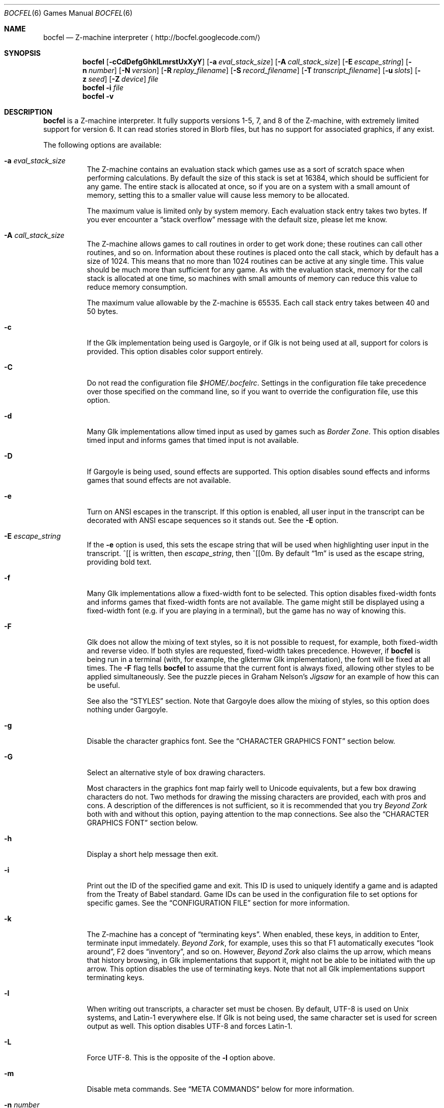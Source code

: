 .Dd December 1, 2012
.Dt BOCFEL 6
.Os
.Sh NAME
.Nm bocfel
.Nd Z\-machine interpreter
.Aq http://bocfel.googlecode.com/
.Sh SYNOPSIS
.Nm
.Op Fl cCdDefgGhklLmrstUxXyY
.Op Fl a Ar eval_stack_size
.Op Fl A Ar call_stack_size
.Op Fl E Ar escape_string
.Op Fl n Ar number
.Op Fl N Ar version
.Op Fl R Ar replay_filename
.Op Fl S Ar record_filename
.Op Fl T Ar transcript_filename
.Op Fl u Ar slots
.Op Fl z Ar seed
.Op Fl Z Ar device
.Ar file
.Nm
.Fl i
.Ar file
.Nm
.Fl v
.Sh DESCRIPTION
.Nm
is a Z\-machine interpreter.  It fully supports versions 1\-5, 7, and 8
of the Z\-machine, with extremely limited support for version 6.  It can
read stories stored in Blorb files, but has no support for associated
graphics, if any exist.
.Pp
The following options are available:
.Bl -tag -width indent
.It Fl a Ar eval_stack_size
The Z\-machine contains an evaluation stack which games use as a sort of
scratch space when performing calculations.  By default the size of this
stack is set at 16384, which should be sufficient for any game.  The
entire stack is allocated at once, so if you are on a system with a
small amount of memory, setting this to a smaller value will cause less
memory to be allocated.
.Pp
The maximum value is limited only by system memory.  Each evaluation
stack entry takes two bytes.  If you ever encounter a
.Dq stack overflow
message with the default size, please let me know.
.It Fl A Ar call_stack_size
The Z\-machine allows games to call routines in order to get work done;
these routines can call other routines, and so on.  Information about
these routines is placed onto the call stack, which by default has a
size of 1024.  This means that no more than 1024 routines can be active
at any single time.  This value should be much more than sufficient for
any game.  As with the evaluation stack, memory for the call stack is
allocated at one time, so machines with small amounts of memory can
reduce this value to reduce memory consumption.
.Pp
The maximum value allowable by the Z-machine is 65535.  Each call stack
entry takes between 40 and 50 bytes.
.It Fl c
If the Glk implementation being used is Gargoyle, or if Glk is not being
used at all, support for colors is provided.  This option disables color
support entirely.
.It Fl C
Do not read the configuration file
.Pa $HOME/.bocfelrc .
Settings in the configuration file take precedence over those specified
on the command line, so if you want to override the configuration file,
use this option.
.It Fl d
Many Glk implementations allow timed input as used by games such as
.Em Border Zone .
This option disables timed input and informs games that timed input is
not available.
.It Fl D
If Gargoyle is being used, sound effects are supported.  This option
disables sound effects and informs games that sound effects are not
available.
.It Fl e
Turn on ANSI escapes in the transcript. If this option is enabled, all
user input in the transcript can be decorated with ANSI escape sequences
so it stands out.  See the
.Fl E
option.
.It Fl E Ar escape_string
If the
.Fl e
option is used, this sets the escape string that will be used when
highlighting user input in the transcript.  ^[[ is written, then
.Ar escape_string ,
then ^[[0m.  By default
.Dq 1m
is used as the
escape string, providing bold text.
.It Fl f
Many Glk implementations allow a fixed\-width font to be selected. This
option disables fixed\-width fonts and informs games that fixed\-width
fonts are not available. The game might still be displayed using a
fixed\-width font (e.g.\& if you are playing in a terminal), but the
game has no way of knowing this.
.It Fl F
Glk does not allow the mixing of text styles, so it is not possible to
request, for example, both fixed\-width and reverse video.  If both
styles are requested, fixed\-width takes precedence.  However, if
.Nm
is being run in a terminal (with, for example, the glktermw Glk
implementation), the font will be fixed at all times.  The
.Fl F
flag tells
.Nm
to assume that the current font is always fixed, allowing other styles
to be applied simultaneously.  See the puzzle pieces in Graham Nelson's
.Em Jigsaw
for an example of how this can be useful.
.Pp
See also the
.Sx STYLES
section.  Note that Gargoyle does allow the mixing of styles, so this
option does nothing under Gargoyle.
.It Fl g
Disable the character graphics font. See the
.Sx CHARACTER GRAPHICS FONT
section below.
.It Fl G
Select an alternative style of box drawing characters.
.Pp
Most characters in the graphics font map fairly well to Unicode
equivalents, but a few box drawing characters do not.  Two methods for
drawing the missing characters are provided, each with pros and cons.  A
description of the differences is not sufficient, so it is recommended
that you try
.Em Beyond Zork
both with and without this option, paying attention to the map
connections.  See also the
.Sx CHARACTER GRAPHICS FONT
section below.
.It Fl h
Display a short help message then exit.
.It Fl i
Print out the ID of the specified game and exit. This ID is used to
uniquely identify a game and is adapted from the Treaty of Babel
standard.  Game IDs can be used in the configuration file to set options
for specific games. See the
.Sx CONFIGURATION FILE
section for more information.
.It Fl k
The Z\-machine has a concept of
.Dq terminating keys .
When enabled, these keys, in addition to Enter, terminate input
immedately.
.Em Beyond Zork ,
for example, uses this so that F1 automatically executes
.Dq look around ,
F2 does
.Dq inventory ,
and so on.  However,
.Em Beyond Zork
also claims the up arrow, which means that history browsing, in Glk
implementations that support it, might not be able to be initiated with
the up arrow.  This option disables the use of terminating keys.  Note
that not all Glk implementations support terminating keys.
.It Fl l
When writing out transcripts, a character set must be chosen. By
default, UTF\-8 is used on Unix systems, and Latin\-1 everywhere else.
If Glk is not being used, the same character set is used for screen
output as well. This option disables UTF\-8 and forces Latin\-1.
.It Fl L
Force UTF\-8. This is the opposite of the
.Fl l
option above.
.It Fl m
Disable meta commands.  See
.Sx META COMMANDS
below for more information.
.It Fl n Ar number
Z\-machine interpreters are able to inform games what platform they are
running on by setting an interpreter number in the range 1 to 11.  The
following are the valid values (taken from Graham Nelson's
.Em Z\-Machine Standards Document
1.0):
.Pp
.Bl -enum -offset indent -compact
.It
DECSystem\-20
.It
Apple IIe
.It
Macintosh
.It
Amiga
.It
Atari ST
.It
IBM PC
.It
Commodore 128
.It
Commodore 64
.It
Apple IIc
.It
Apple IIgs
.It
Tandy Color
.El
.Pp
By and large this value is meaningless.  Some Infocom games do make
small use of this information:
.Em Trinity ,
for example, has a
.Dq print emphasized
routine that is used to print emphasized (which generally means
italicized) text; on any machine but the Atari, however, this routine
makes sure not to print punctuation in italics.
.Em Beyond Zork
makes what is probably the most visible use of the interpreter number,
using it to decide how to deal with character graphics. See section 16
of the
.Em Z\-Machine Standards Document
1.0 for more information.  By default, the interpreter version is set to
1 becuase this causes
.Em Beyond Zork
to prompt the user about the machine he is using, allowing him to select
whether or not character graphics are used.
.Pp
I do not recommend setting this to 11.  At least
.Em Beyond Zork
assumes that the largest it will be is 10, and setting it to 11 can
cause an out\-of\-bounds memory access. The instance I have seen of this
is not fatal, but there may be other instances that are.
.It Fl N Ar version
Even more meaningless than the interpreter number is the interpreter
version. This, as far as has been determined, is never used except when
the user asks a game to either report its version or to verify its disk
image. In these cases, the version is simply printed out, nothing more.
This is a single character and there is no real reason to change it. The
default is C.
.It Fl r
Play back a command record (see
.Fl s )
as soon as the game begins.  Some games provide a way to play back a
record (typically through the REPLAY verb in Inform\-based games, and
#comm in some Infocom games), but this option is useful to start
playback before you have an opportunity to call REPLAY, or if the game
provides no way to play back such a record.
.Pp
See also the
.Sx META COMMANDS
section.
.It Fl R Ar replay_filename
When command\-record playback is enabled, you will be prompted for a
filename. This prompt can be bypassed by providing a filename here.
.It Fl s
Turn on command recording. This records every keystroke the player
makes, and (hopefully) creates a record that is suitable for playback
either by using
.Fl r
or through a game command.  Some games provide this functionality
themselves (typically through the RECORDING verb in Inform\-based games,
and #reco in some Infocom games), but this option is useful to start
recording before you have an opportunity to call RECORDING, or if the
game provides no way to start such a record.
.Pp
See also the
.Sx META COMMANDS
section.
.It Fl S Ar record_filename
When command recording is enabled, you will be prompted for a filename.
This prompt can be bypassed by providing a filename here.
.It Fl t
Turn on transcripting. This records both the output of the game and user
input. If the chosen transcript file exists, it will be appended to, not
overwritten. This way you can easily continue a transcript every time
you come back to a game.
.Pp
See also the
.Fl y
option and the
.Sx META COMMANDS
section.
.It Fl T Ar transcript_filename
When transcripting is enabled, you will be prompted for a filename. This
prompt can be bypassed by providing a filename here.
.It Fl u Ar slots
Some games provide the ability to undo a turn. In fact, some games allow
multiple turns to be undone. This option controls how many save slots
are available. Unlike the stacks (see
.Fl a
and
.Fl A ) ,
save slots are dynamic, meaning that unless a game provides support
for undo, no memory will be used.  However, games that do support undo
will typically take a snapshot each turn, causing memory to be
allocated.  The size of each snapshot depends on the game and the
current state of play. Memory usage is minimized as much as possible: at
the beginning of
.Em Anchorhead ,
for example, each slot takes up roughly 900 bytes.  As the game
progresses, though, the size of a save slot inevitably will increase:
near the end of
.Em Anchorhead ,
my save slots were taking up roughly 4500 bytes.
.Pp
Note that Inform\-based games (at least by default) do not support
multiple undo; two non\-V6 Infocom games, to my knowledge, do:
.Em Sherlock
and
.Em Beyond Zork .
However,
.Nm
includes the ability to perform multiple undo regardless of whether
the game provides support for it.  See the
.Sx META COMMANDS
section for more information.
.Pp
The default value is 100. A value of zero disables undo, and a negative
value provides unlimited undo. This is probably a bad idea.
.It Fl U
One of the ways that undo slots (see
.Fl u )
save memory is to use compression. On modern machines the compression
time is minuscule and not noticeable. On slower systems, however, it is
possible that the compression will be noticeable. This option disables
compression, but be aware that without compression, the size really
balloons: save slots in
.Em Anchorhead ,
with compression, take up about 900 bytes on game startup.  Without
compression they take up over 40000 bytes.
.It Fl v
Display version information and show which compile\-time options are
set.
.It Fl x
Many games include abbreviations for commonly\-used commands: x for
EXAMINE, g for AGAIN, z for WAIT, and o for OOPS. Some early Infocom
games, however, do not provide these.  For these Infocom games, x, g, z,
and o are mapped to their respective commands, providing convenient
shortcuts for games that don't provide them.  If a game requires one of
these letters for its own use, these abbreviations can be turned off
with
.Fl x .
.It Fl X
The Tandy corporation licensed some Infocom games, but apparently
.Em The Witness
was too scary for them, so some words were changed so as not to offend
their ridiculously delicate sensibilities. If you want to laugh at
Tandy's insecurities, this flag will turn on their censorship. In
addition to the mangling of
.Em The Witness ,
a few other games unnecessarily add mention of Tandy in the output of
the VERSION command.
.It Fl y
When transcripting is turned on and an existing file is selected, that
file is appended to rather than overwritten. This option causes the file
to be overwritten.
.It Fl Y
In almost all games, either the game's UNDO command or the
.Sy /undo
meta command will work.  However, if you encounter a game where undo
appears broken, try using this option.  It will instruct
.Nm
to ignore the game's undo code, instead using only its own undo
handling.  This might work if the game's undo handling is subpar, either
by design or by accident.  Note that if this option is active,
.Sy /undo
must be used instead of the game's UNDO command.
.It Fl z Ar seed
Provide a seed to the pseudo\-random number generator, causing it to
yield predictable values. This option is probably only of use to game
authors who are doing testing.
.It Fl Z Ar device
Provide a device from which a seed for the pseudo\-random number
generator is read.  This is meant to be used with special files such as
.Pa /dev/urandom ,
although it can be used with any file from which at
least 32 bits can be read.  The
.Fl z
option overrides this option.
.El
.Sh CONFIGURATION FILE
.Nm
allows to you control its behavior through a configuration file. This
obviates the need to provide command\-line arguments each time you start
a game, as well as allowing customization based on which game is being
played.
.Pp
The configuration file is located in
.Pa $HOME/.bocfelrc ,
and a general outline is as follows:
.Bd -literal -offset indent
enable_escape = 1
disable_color = 1

[1\-990831\-d8b4]
disable_color = 0

[57\-871221]
int_number = 1
.Ed
.Pp
The first lines are general, and apply to all games.  The bracketed
lines start a new group based on the ID contained in the brackets (see
the
.Fl i
option).  Thus disable_color is set to zero only for
.Ar 1\-990831\-d8b4 ,
and int_number is set to 1 only for
.Ar 57\-871221 .
Comments begin with a # and continue to the end of the
line. Trailing whitespace is ignored.
.Pp
The following are all the possible options, which are hopefully
self\-explanatory:
.Pp
.Bl -item -offset indent -compact
.It
eval_stack_size (n)
.It
call_stack_size (n)
.It
disable_color (b)
.It
disable_timed (b)
.It
enable_escape (b)
.It
escape_string (s)
.It
disable_fixed (b)
.It
assume_fixed (b)
.It
disable_graphics_font (b)
.It
enable_alt_graphics (b)
.It
disable_term_keys (b)
.It
disable_utf8 (b)
.It
force_utf8 (b)
.It
disable_meta_commands (b)
.It
max_saves (n)
.It
disable_undo_compression (b)
.It
int_number (n)
.It
int_version (c)
.It
replay_on (b)
.It
replay_name (s)
.It
record_on (b)
.It
record_name (s)
.It
transcript_on (b)
.It
transcript_name (s)
.It
disable_abbreviations (b)
.It
enable_censorship (b)
.It
overwrite_transcript (b)
.It
override_undo (b)
.It
random_seed (n)
.It
random_device (s)
.El
.Pp
The parenthesized character describes the type of argument: b is a
boolean (1 is true, 0 is false), c is a character, n is a number, and s
is a string.  These all correspond to possible command\-line arguments.
.Pp
In addition to analogs to the command\-line arguments, there are a
couple of options that can be set only through the configuration file.
One is
.Dq cheat :
see the
.Sx CHEATING
section below.  The other is fine\-grained control over colors in
Gargoyle; this does not apply to any other build types.
.Pp
At the most basic, there are 8 colors that the Z\-machine can use,
corresponding to ANSI colors: black, red, green, yellow, blue, magenta,
cyan, and white.  The syntax for setting these is:
.Bd -literal -offset indent
color_red = 0xc23621
.Ed
.Pp
The color is specified as a 24\-bit RGB value, 8 bits per color.  The
above is thus 0xc2 red, 0x36 green, and 0x21 blue.  The value must be
specified in hexadecimal, with an optional leading 0x.
.Sh STYLES
The Z\-machine allows for different text styles to be selected: these
are emphasized (typically italicized or underlined), bold, and reverse
video.  In addition, a fixed\-width font can be selected.  Glk does not
guarantee the appearance of styles; it only allows you to select from a
list of uses, rather than appearances.  The following Glk styles are how
.Nm
maps the Z-machine's text styles:
.Pp
Italic (or emphasized) uses the Emphasized style.  Bold uses the
Subheader style.  Reverse video uses the Alert style.  Fixed\-width uses
the Preformatted style.
.Pp
These were chosen because they map appropriately in the glktermw Glk
implementation.  If your Glk implementation does not render these styles
in a manner you like, consult its documentation to see if it is possible
to change the appearance of the various Glk styles.
.Pp
Gargoyle, although a Glk implementation, does not have these issues.
The combination of styles is possible, and the appearance of styles can
be guaranteed.
.Sh CHARACTER GRAPHICS FONT
.Em Beyond Zork
can make use of a character graphics font. This font is used for drawing
the interactive map, arrows, and runes. Most of the runes and arrows
have Unicode equivalents and can be displayed if you have a font that
contains these characters. Unicode also includes box\-drawing characters
which can be used to approximate the map in
.Em Beyond Zork .
These are not perfect, but they are not terrible.
.Pp
The
.Fl g
option disables the character graphics font, but unfortunately the
ability to tell a game that a particular font is unavailable postdates
Infocom, so this flag will not prevent
.Em Beyond Zork
from trying to use it. Instead,
.Em Beyond Zork
makes use of the interpreter number (see
.Fl n )
to decide whether to use character graphics. If
you are using a font that does not provide the necessary Unicode
characters, you will want to run
.Em Beyond Zork
without the character graphics font. This is easily accomplished by
answering
.Dq \&No
when the game asks you if you are using a VT\-220 (this only happens
when the interpreter number is set to 1, which is the default).
.Pp
If the character font is disabled with
.Fl g
and a game tries to use it anyway (as is the case with
.Em Beyond Zork ) ,
the output will appear garbled, but only for that font. Anything the
game prints out in a normal font will look fine.
.Pp
See section 16 of the
.Em Z\-Machine Standards Document
1.0 for more information.
.Sh META COMMANDS
.Nm
includes support for
.Dq meta commands ,
which are commands interpreted by
.Nm
itself instead of the game.  These are introduced with a slash
.Pq Sq Sy / ,
chosen in an attempt to not clash with game commands.  These meta
commands can be entered at any point the game requests user input,
e.g.\& on each turn.  They are as follows, and are case sensitive:
.Bl -tag -offset indent -width "/scriptoff"
.It Sy /undo
Undo a turn.  This is similar to the UNDO command some games provide,
but has two distinct advantages: it works even in games that do not
provide undo, and it provides multiple undo even in games which do not
support multiple undo.
.It Sy /scripton
Start a transcript.
.It Sy /scriptoff
Stop a transcript.
.It Sy /recon
Start a command record.
.It Sy /recoff
Stop a command record.
.It Sy /replay
Replay a command record.
.It Sy /save
Save the game.  This creates save files that are incompatible with those
created by SAVE, so they should only be restored with
.Sy /restore .
.Nm
has built-in protection to prevent a file saved with a normal SAVE
command from being confused with one saved by
.Sy /save ,
and vice versa.
.Pp
Because it creates non-standard save files, this command should be
avoided unless it is absoulutely necessary, e.g.\& if the game has
disabled saving.  It was added to
.Nm
solely for the case of such anti-social games.
.It Sy /restore
Restore a game saved by
.Sy /save .
Do not attempt to use
.Sy /restore
to restore games saved with a normal SAVE command.
.It Sy /ps
Push a save state onto the in-memory stack.
.Pp
This is meant to serve as an alternative to on-disk save files for when
you are trying something dangerous in a game.  In such a case, there is
generally no need for a save file to be stored on the disk because the
save state is not meant to be persistent: it only needs to last long
enough to be restored in the same session.
.Pp
Because a stack is used,
.Sy /ps
can be used multiple times, allowing you to jump backward as many times
as there are states.  The maximum number of states stored is 25.  Once
this number of states is reached, each new state causes the oldest state
to be dropped.
.It Sy /ps [description]
Identical to
.Sy /ps ,
except that when the save state is displayed by
.Sy /ls ,
the supplied description is shown rather than the time of the save.
.Pp
Please note that at the current time, any characters which are not
printable ASCII characters will be replaced with a question mark.
.It Sy /pop
Restore the last-stored in-memory save state, as created by
.Sy /ps ,
removing it from the stack.
.It Sy /pop [slot]
Restore the specified in-memory save slot.  [slot] must correspond to
one of the slot numbers shown by
.Sy /ls .
The specified save, as well as any newer saves, will be removed from the
stack.
.It Sy /ls
List all available in-memory save states.  Each state is shown either as
a string representing the time when the state was saved, or, if it was
supplied, the description passed to
.Sy /ps .
The last-listed state, which is marked with an asterisk, is the default
state which will be restored with
.Sy /pop .
.It Sy /status
Display the status line.  This only works for V1, V2, and V3 games, and
is meant to be used either in non-Glk mode, or if the Glk
implementation being used does not support windows (e.g.\& cheapglk).
.It Sy /disable
Disable meta commands for the remainder of the session.  This is useful
if the game itself expects input to start with a slash character.
.It Sy /say [command]
Pretend like [command] was typed.  As with
.Sy /disable ,
this is meant for games which expect input to start with a slash
character.
.It Sy /debug [...]
Perform a debugging operation; see
.Sx META DEBUG COMMANDS .
.El
.Pp
Please note that
.Sy /save
and
.Sy /restore
are experimental.
.Pp
Mixing in-memory saves with undo can have odd effects.  For example, if
a save state is pushed, and undo is then called multiple times,
returning to a point which occurred before the
.Sy /ps
call, popping the save state will still jump to the
.Sy /ps
save position, effectively cancelling the undo calls.  The undo states
will not be recreated.  Similarly, if undo is called right after
.Sy /pop ,
it will succeed, but will not undo the
.Sy /pop
call.  Instead, the effect is the same as if undo had been called on the
turn
.Em before
.Sy /pop
was called.  This is because meta commands are not considered game
commands and thus do not cause undo states to be stored.
.Sh META DEBUG COMMANDS
The
.Sy /debug
command starts a debugging operation.  These are as follows:
.Bl -tag -offset indent -width "/scriptoff"
.It Sy change start
Begin a
.Dq change
operation.  This tracks word-sized memory addresses, allowing you to see
if the values at any addresses have increased or decreased since the
last check.  This is primarily useful for cheating (see
.Sx CHEATING ) ,
helping, for example, to determine which memory address is used to
track hunger or thirst.
.It Sy change dec
Display a list of all memory addresses which have decreased since the
last change operation (either a
.Sy change start ,
.Sy change inc ,
or
.Sy change dec .
Values are treated as signed words, so a change from 0 to 65535 is
considered a decrease from 0 to -1.
.It Sy change inc
Display a list of all memory addresses which have decreased since the
last change operation.
.It Sy scan start
Begin a
.Dq scan
operation.  This tracks word-sized memory addresses, checking if
particular addresses have specific values over time.  As with
.Dq change
operations, this is useful mainly for cheating.  An example would be
tracking which memory address holds the amount of money being carried.
If you have $50, you can scan all addresses for the value 50.  After
spending $5, scan all addresses for 45.  Repeat until only one address
matches and that is likely where the money count is being stored.
.It Sy scan N
Scan all memory addresses for the value
.Dq N ,
which is a signed decimal integer (hexadecimal if a leading 0x is used).
The total number of matching addresses (constrained by previous
.Sy scan
operations) is then printed.
.It Sy scan show
Display all addresses matching all previous
.Sy scan
criteria.  This is a separate operation because initial scans will
potentially match thousands of addresses.
.It Sy print N
Print the word (as both signed decimal and unsigned hexadecimal) at
address N, which is a hexadecimal value.
.El
.Sh SOUND EFFECTS
Currently, sound effects are only available when Gargoyle is used as the
Glk implementation.  The sound effects should be bundled in a Blorb
file, which must be named as follows: if the story file is
.Pa /foo/bar/sherlock.z5 ,
then the blorb file must be
.Pa /foo/bar/sherlock.blb .
Sound effect support is experimental and does not currently conform
fully to the Z\-machine standard.  Bleeps are not supported, nor is
section 9.4.4, nor is the hack regarding
.Em The Lurking Horror
mentioned in the Remarks section.
.Sh CHEATING
There is extremely rudimentary support for
.Dq cheating .
.Nm
is able to freeze certain areas of memory so that they always report the
same value. The idea behind this is to prevent hunger and thirst
counters from forcing you to eat and drink.
.Pp
Cheating is only available through the configuration file, and is
treated like any other configuration variable.  The syntax is as
follows:
.Pf freezew: Sy address : Ns Sy value .
.Pp
This causes the word (an unsigned 16\-bit value) at address
.Sy address
to always contain the value
.Sy value .
The address must be specified in hexadecimal, with an optional leading
0x; the value is interpreted as an integer constant in C: leading 0x
means hexadecimal, leading 0 means octal, otherwise decimal.
Alternatively, instead of an actual address for
.Sy address ,
a global variable can be specified.  This has the syntax
.Sy Gxx ,
where
.Sy xx
is a hexadecimal value in the range [0, ef], corresponding to global
variables 0 to 239.
.Pp
Example:
.Bd -literal -offset indent
cheat = freezew:0xabcd:0
cheat = freezew:G00:0
.Ed
.Pp
Visit https://code.google.com/p/bocfel/wiki/Cheats for a list of a few
cheats for some Infocom games.  An explanation of how to figure out
cheats is beyond the scope of this document.
.Pp
Please note that it is possible for
.Nm
to be built without support for cheating, in which case these cheats
will silently do nothing.  The
.Fl v
option can be used to determine whether this is the case.
.Sh AUTHORS
.An "Chris Spiegel" Aq cspiegel@gmail.com
.Sh SEE ALSO
.Xr frotz 6 ,
.Xr nitfol 6 ,
.Xr fizmo 6 ,
.Xr iconv 1
.Sh STANDARDS
.Nm
is believed to comply fully with version 1.1 of the
.Em Z\-machine Standards Document ;
see
http://www.inform\-fiction.org/zmachine/standards/z1point0/index.html
and
http://ifarchive.org/if\-archive/infocom/interpreters/specification/ZSpec11.txt.
